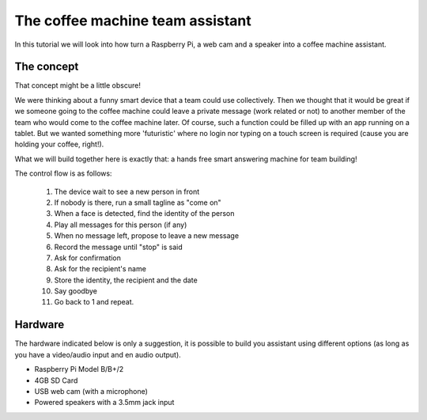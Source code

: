 The coffee machine team assistant
=================================

In this tutorial we will look into how turn a Raspberry Pi, a web cam and a speaker into a coffee machine assistant.

The concept
-----------

That concept might be a little obscure!

We were thinking about a funny smart device that a team could use collectively.
Then we thought that it would be great if we someone going to the coffee machine could leave a private message (work related or not) to another member of the team who would come to the coffee machine later. Of course, such a function could be filled up with an app running on a tablet. But we wanted something more 'futuristic'
where no login nor typing on a touch screen is required (cause you are holding your coffee, right!).

What we will build together here is exactly that: a hands free
smart answering machine for team building!

The control flow is as follows:

 1. The device wait to see a new person in front
 2. If nobody is there, run a small tagline as "come on"
 3. When a face is detected, find the identity of the person
 4. Play all messages for this person (if any)
 5. When no message left, propose to leave a new message
 6. Record the message until "stop" is said
 7. Ask for confirmation
 8. Ask for the recipient's name
 9. Store the identity, the recipient and the date
 10. Say goodbye
 11. Go back to 1 and repeat.

Hardware
--------

The hardware indicated below is only a suggestion, it is possible to build you assistant using different options (as long as you have a video/audio input and en audio output).


* Raspberry Pi Model B/B+/2
* 4GB SD Card
* USB web cam (with a microphone)
* Powered speakers with a 3.5mm jack input



